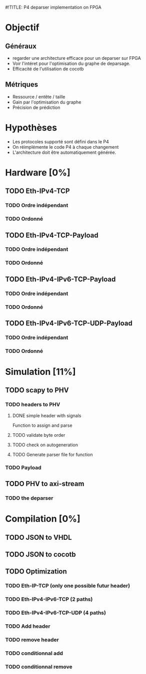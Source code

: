 #!TITLE: P4 deparser implementation on FPGA
#+COLUMNS: %25ITEM %TODO %3PRIORITY %TAGS

* Objectif
** Généraux
- regarder une architecture efficace pour un deparser sur FPGA
- Voir l'intéret pour l'optimisation du graphe de deparsage.
- Efficacité de l'utilisation de cocotb
** Métriques
- Ressource / entête / taille
- Gain par l'optimisation du graphe
- Précision de prédiction

* Hypothèses
- Les protocoles supporté sont défini dans le P4
- On réimplémente le code P4 à chaque changement
- L'architecture doit être automatiquement générée.

* Hardware [0%]
  :PROPERTIES:
  :COOKIE_DATA: todo recursive
  :ORDERED:  t
  :END:
** TODO Eth-IPv4-TCP 
*** TODO Ordre indépendant
*** TODO Ordonné
** TODO Eth-IPv4-TCP-Payload
*** TODO Ordre indépendant
*** TODO Ordonné
** TODO Eth-IPv4-IPv6-TCP-Payload
*** TODO Ordre indépendant
*** TODO Ordonné
** TODO Eth-IPv4-IPv6-TCP-UDP-Payload
*** TODO Ordre indépendant
*** TODO Ordonné

* Simulation [11%]                                                               
  :PROPERTIES:
  :COOKIE_DATA: todo recursive
  :ORDERED:  t
  :END:
** TODO scapy to PHV
*** TODO headers to PHV
**** DONE simple header with signals
     Function to assign and parse
**** TODO validate byte order
**** TODO check on autogeneration
**** TODO Generate parser file for function
*** TODO Payload
** TODO PHV to axi-stream
*** TODO the deparser

* Compilation [0%]
  :PROPERTIES:
  :COOKIE_DATA: todo recursive
  :ORDERED:  t
  :END:
** TODO JSON to VHDL
** TODO JSON to cocotb
** TODO Optimization
*** TODO Eth-IP-TCP (only one possible futur header)
*** TODO Eth-IPv4-IPv6-TCP (2 paths)
*** TODO Eth-IPv4-IPv6-TCP-UDP (4 paths)
*** TODO Add header
*** TODO remove header
*** TODO conditionnal add
*** TODO conditionnal remove
